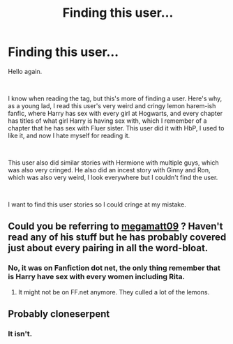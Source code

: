 #+TITLE: Finding this user...

* Finding this user...
:PROPERTIES:
:Author: Dillon_Trinh
:Score: 0
:DateUnix: 1619845321.0
:DateShort: 2021-May-01
:FlairText: What's That Fic?
:END:
Hello again.

​

I know when reading the tag, but this's more of finding a user. Here's why, as a young lad, I read this user's very weird and cringy lemon harem-ish fanfic, where Harry has sex with every girl at Hogwarts, and every chapter has titles of what girl Harry is having sex with, which I remember of a chapter that he has sex with Fluer sister. This user did it with HbP, I used to like it, and now I hate myself for reading it.

​

This user also did similar stories with Hermione with multiple guys, which was also very cringed. He also did an incest story with Ginny and Ron, which was also very weird, I look everywhere but I couldn't find the user.

​

I want to find this user stories so I could cringe at my mistake.


** Could you be referring to [[https://archiveofourown.org/users/megamatt09/pseuds/megamatt09][megamatt09]] ? Haven't read any of his stuff but he has probably covered just about every pairing in all the word-bloat.
:PROPERTIES:
:Author: xshadowfax
:Score: 3
:DateUnix: 1619846119.0
:DateShort: 2021-May-01
:END:

*** No, it was on Fanfiction dot net, the only thing remember that is Harry have sex with every women including Rita.
:PROPERTIES:
:Author: Dillon_Trinh
:Score: 2
:DateUnix: 1619846216.0
:DateShort: 2021-May-01
:END:

**** It might not be on FF.net anymore. They culled a lot of the lemons.
:PROPERTIES:
:Author: Vercalos
:Score: 3
:DateUnix: 1619856019.0
:DateShort: 2021-May-01
:END:


** Probably cloneserpent
:PROPERTIES:
:Author: anontarg
:Score: 1
:DateUnix: 1619878274.0
:DateShort: 2021-May-01
:END:

*** It isn't.
:PROPERTIES:
:Author: Dillon_Trinh
:Score: 1
:DateUnix: 1619878411.0
:DateShort: 2021-May-01
:END:
